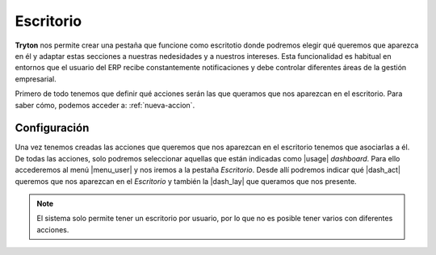 ==========
Escritorio
==========

**Tryton** nos permite crear una pestaña que funcione como escritotio donde
podremos elegir qué queremos que aparezca en él y adaptar estas secciones a
nuestras nedesidades y a nuestros intereses. Esta funcionalidad es habitual
en entornos que el usuario del ERP recibe constantemente notificaciones y debe
controlar diferentes áreas de la gestión empresarial.

Primero de todo tenemos que definir qué acciones serán las que queramos que
nos aparezcan en el escritorio. Para saber cómo, podemos acceder a:
:ref:`nueva-accion`.


Configuración
=============

Una vez tenemos creadas las acciones que queremos que nos aparezcan en el
escritorio tenemos que asociarlas a él. De todas las acciones, solo podremos
seleccionar aquellas que están indicadas como |usage| *dashboard*. Para ello
accederemos  al menú |menu_user| y nos iremos a la pestaña *Escritorio*. Desde
allí podremos indicar qué |dash_act| queremos que nos aparezcan en el
*Escritorio* y también la |dash_lay| que queramos que nos presente.

.. view:: res.user_view_form
   :field: dashboard_layout

   Vista del Escritorio 

.. Note:: El sistema solo permite tener un escritorio por usuario, por lo que no es
   posible tener varios con diferentes acciones.

.. |act_window| model:: ir.action.act_window
.. |keyword| model:: ir.action.keyword
.. |usage| field:: ir.action.act_window/usage
.. |menu_user| tryref:: res.menu_user_form/complete_name
.. |dash_act| field:: res.user/dashboard_actions
.. |dash_lay| field:: res.user/dashboard_layout